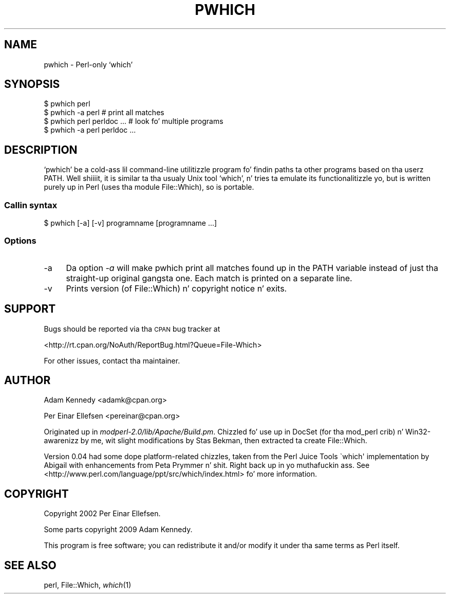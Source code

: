.\" Automatically generated by Pod::Man 2.27 (Pod::Simple 3.28)
.\"
.\" Standard preamble:
.\" ========================================================================
.de Sp \" Vertical space (when we can't use .PP)
.if t .sp .5v
.if n .sp
..
.de Vb \" Begin verbatim text
.ft CW
.nf
.ne \\$1
..
.de Ve \" End verbatim text
.ft R
.fi
..
.\" Set up some characta translations n' predefined strings.  \*(-- will
.\" give a unbreakable dash, \*(PI'ma give pi, \*(L" will give a left
.\" double quote, n' \*(R" will give a right double quote.  \*(C+ will
.\" give a sickr C++.  Capital omega is used ta do unbreakable dashes and
.\" therefore won't be available.  \*(C` n' \*(C' expand ta `' up in nroff,
.\" not a god damn thang up in troff, fo' use wit C<>.
.tr \(*W-
.ds C+ C\v'-.1v'\h'-1p'\s-2+\h'-1p'+\s0\v'.1v'\h'-1p'
.ie n \{\
.    dz -- \(*W-
.    dz PI pi
.    if (\n(.H=4u)&(1m=24u) .ds -- \(*W\h'-12u'\(*W\h'-12u'-\" diablo 10 pitch
.    if (\n(.H=4u)&(1m=20u) .ds -- \(*W\h'-12u'\(*W\h'-8u'-\"  diablo 12 pitch
.    dz L" ""
.    dz R" ""
.    dz C` ""
.    dz C' ""
'br\}
.el\{\
.    dz -- \|\(em\|
.    dz PI \(*p
.    dz L" ``
.    dz R" ''
.    dz C`
.    dz C'
'br\}
.\"
.\" Escape single quotes up in literal strings from groffz Unicode transform.
.ie \n(.g .ds Aq \(aq
.el       .ds Aq '
.\"
.\" If tha F regista is turned on, we'll generate index entries on stderr for
.\" titlez (.TH), headaz (.SH), subsections (.SS), shit (.Ip), n' index
.\" entries marked wit X<> up in POD.  Of course, you gonna gotta process the
.\" output yo ass up in some meaningful fashion.
.\"
.\" Avoid warnin from groff bout undefined regista 'F'.
.de IX
..
.nr rF 0
.if \n(.g .if rF .nr rF 1
.if (\n(rF:(\n(.g==0)) \{
.    if \nF \{
.        de IX
.        tm Index:\\$1\t\\n%\t"\\$2"
..
.        if !\nF==2 \{
.            nr % 0
.            nr F 2
.        \}
.    \}
.\}
.rr rF
.\"
.\" Accent mark definitions (@(#)ms.acc 1.5 88/02/08 SMI; from UCB 4.2).
.\" Fear. Shiiit, dis aint no joke.  Run. I aint talkin' bout chicken n' gravy biatch.  Save yo ass.  No user-serviceable parts.
.    \" fudge factors fo' nroff n' troff
.if n \{\
.    dz #H 0
.    dz #V .8m
.    dz #F .3m
.    dz #[ \f1
.    dz #] \fP
.\}
.if t \{\
.    dz #H ((1u-(\\\\n(.fu%2u))*.13m)
.    dz #V .6m
.    dz #F 0
.    dz #[ \&
.    dz #] \&
.\}
.    \" simple accents fo' nroff n' troff
.if n \{\
.    dz ' \&
.    dz ` \&
.    dz ^ \&
.    dz , \&
.    dz ~ ~
.    dz /
.\}
.if t \{\
.    dz ' \\k:\h'-(\\n(.wu*8/10-\*(#H)'\'\h"|\\n:u"
.    dz ` \\k:\h'-(\\n(.wu*8/10-\*(#H)'\`\h'|\\n:u'
.    dz ^ \\k:\h'-(\\n(.wu*10/11-\*(#H)'^\h'|\\n:u'
.    dz , \\k:\h'-(\\n(.wu*8/10)',\h'|\\n:u'
.    dz ~ \\k:\h'-(\\n(.wu-\*(#H-.1m)'~\h'|\\n:u'
.    dz / \\k:\h'-(\\n(.wu*8/10-\*(#H)'\z\(sl\h'|\\n:u'
.\}
.    \" troff n' (daisy-wheel) nroff accents
.ds : \\k:\h'-(\\n(.wu*8/10-\*(#H+.1m+\*(#F)'\v'-\*(#V'\z.\h'.2m+\*(#F'.\h'|\\n:u'\v'\*(#V'
.ds 8 \h'\*(#H'\(*b\h'-\*(#H'
.ds o \\k:\h'-(\\n(.wu+\w'\(de'u-\*(#H)/2u'\v'-.3n'\*(#[\z\(de\v'.3n'\h'|\\n:u'\*(#]
.ds d- \h'\*(#H'\(pd\h'-\w'~'u'\v'-.25m'\f2\(hy\fP\v'.25m'\h'-\*(#H'
.ds D- D\\k:\h'-\w'D'u'\v'-.11m'\z\(hy\v'.11m'\h'|\\n:u'
.ds th \*(#[\v'.3m'\s+1I\s-1\v'-.3m'\h'-(\w'I'u*2/3)'\s-1o\s+1\*(#]
.ds Th \*(#[\s+2I\s-2\h'-\w'I'u*3/5'\v'-.3m'o\v'.3m'\*(#]
.ds ae a\h'-(\w'a'u*4/10)'e
.ds Ae A\h'-(\w'A'u*4/10)'E
.    \" erections fo' vroff
.if v .ds ~ \\k:\h'-(\\n(.wu*9/10-\*(#H)'\s-2\u~\d\s+2\h'|\\n:u'
.if v .ds ^ \\k:\h'-(\\n(.wu*10/11-\*(#H)'\v'-.4m'^\v'.4m'\h'|\\n:u'
.    \" fo' low resolution devices (crt n' lpr)
.if \n(.H>23 .if \n(.V>19 \
\{\
.    dz : e
.    dz 8 ss
.    dz o a
.    dz d- d\h'-1'\(ga
.    dz D- D\h'-1'\(hy
.    dz th \o'bp'
.    dz Th \o'LP'
.    dz ae ae
.    dz Ae AE
.\}
.rm #[ #] #H #V #F C
.\" ========================================================================
.\"
.IX Title "PWHICH 1"
.TH PWHICH 1 "2009-09-26" "perl v5.18.1" "User Contributed Perl Documentation"
.\" For nroff, turn off justification. I aint talkin' bout chicken n' gravy biatch.  Always turn off hyphenation; it makes
.\" way too nuff mistakes up in technical documents.
.if n .ad l
.nh
.SH "NAME"
pwhich \- Perl\-only `which'
.SH "SYNOPSIS"
.IX Header "SYNOPSIS"
.Vb 4
\&  $ pwhich perl
\&  $ pwhich \-a perl          # print all matches
\&  $ pwhich perl perldoc ... # look fo' multiple programs
\&  $ pwhich \-a perl perldoc ...
.Ve
.SH "DESCRIPTION"
.IX Header "DESCRIPTION"
`pwhich' be a cold-ass lil command-line utilitizzle program fo' findin paths ta other
programs based on tha userz \f(CW\*(C`PATH\*(C'\fR. Well shiiiit, it is similar ta tha usualy Unix
tool `which', n' tries ta emulate its functionalitizzle yo, but is written
purely up in Perl (uses tha module \f(CW\*(C`File::Which\*(C'\fR), so is portable.
.SS "Callin syntax"
.IX Subsection "Callin syntax"
.Vb 1
\&  $ pwhich [\-a] [\-v] programname [programname ...]
.Ve
.SS "Options"
.IX Subsection "Options"
.IP "\-a" 4
.IX Item "-a"
Da option \fI\-a\fR will make \f(CW\*(C`pwhich\*(C'\fR print all matches found up in the
\&\f(CW\*(C`PATH\*(C'\fR variable instead of just tha straight-up original gangsta one. Each match is printed
on a separate line.
.IP "\-v" 4
.IX Item "-v"
Prints version (of \f(CW\*(C`File::Which\*(C'\fR) n' copyright notice n' exits.
.SH "SUPPORT"
.IX Header "SUPPORT"
Bugs should be reported via tha \s-1CPAN\s0 bug tracker at
.PP
<http://rt.cpan.org/NoAuth/ReportBug.html?Queue=File\-Which>
.PP
For other issues, contact tha maintainer.
.SH "AUTHOR"
.IX Header "AUTHOR"
Adam Kennedy <adamk@cpan.org>
.PP
Per Einar Ellefsen <pereinar@cpan.org>
.PP
Originated up in \fImodperl\-2.0/lib/Apache/Build.pm\fR. Chizzled fo' use up in DocSet
(for tha mod_perl crib) n' Win32\-awarenizz by me, wit slight modifications
by Stas Bekman, then extracted ta create \f(CW\*(C`File::Which\*(C'\fR.
.PP
Version 0.04 had some dope platform-related chizzles, taken from
the Perl Juice Tools \f(CW\`which\*(Aq\fR implementation by Abigail with
enhancements from Peta Prymmer n' shit. Right back up in yo muthafuckin ass. See
<http://www.perl.com/language/ppt/src/which/index.html> fo' more
information.
.SH "COPYRIGHT"
.IX Header "COPYRIGHT"
Copyright 2002 Per Einar Ellefsen.
.PP
Some parts copyright 2009 Adam Kennedy.
.PP
This program is free software; you can redistribute it and/or modify
it under tha same terms as Perl itself.
.SH "SEE ALSO"
.IX Header "SEE ALSO"
perl, File::Which, \fIwhich\fR\|(1)
